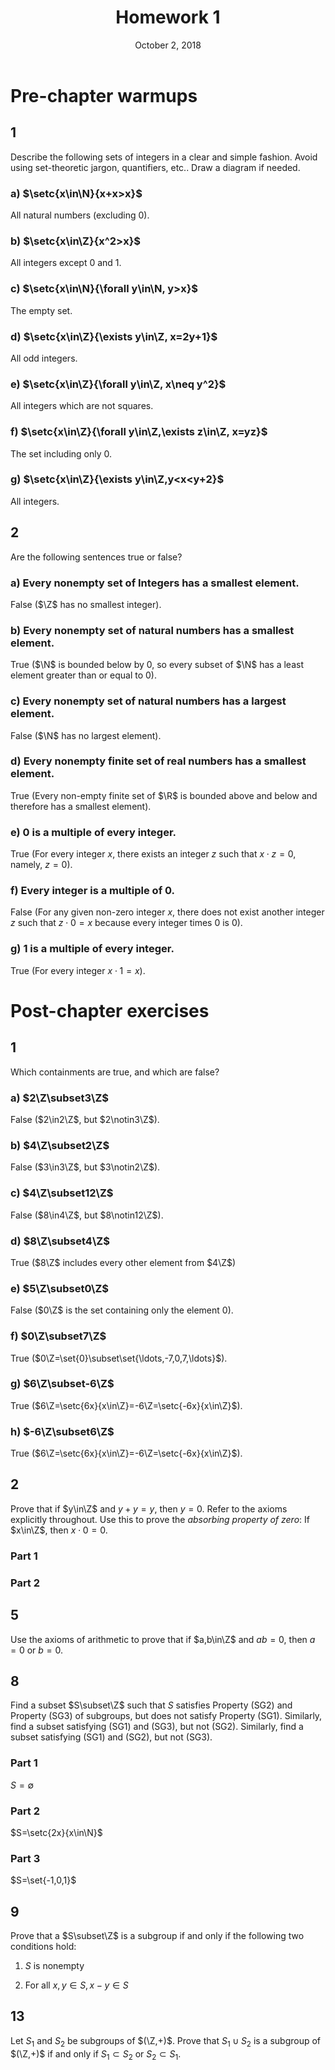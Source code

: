 #+TITLE: Homework 1
#+DATE: October 2, 2018
#+OPTIONS: TOC:nil
#+LATEX: \setcounter{secnumdepth}{-1}

* Pre-chapter warmups
** 1
   Describe the following sets of integers in a clear and
   simple fashion.  Avoid using set-theoretic jargon,
   quantifiers, etc.. Draw a diagram if needed.
*** a) $\setc{x\in\N}{x+x>x}$
    All natural numbers (excluding 0).
*** b) $\setc{x\in\Z}{x^2>x}$
    All integers except 0 and 1.
*** c) $\setc{x\in\N}{\forall y\in\N, y>x}$
    The empty set.
*** d) $\setc{x\in\Z}{\exists y\in\Z, x=2y+1}$
    All odd integers.
*** e) $\setc{x\in\Z}{\forall y\in\Z, x\neq y^2}$
    All integers which are not squares.
*** f) $\setc{x\in\Z}{\forall y\in\Z,\exists z\in\Z, x=yz}$
    The set including only 0.
*** g) $\setc{x\in\Z}{\exists y\in\Z,y<x<y+2}$
    All integers.
** 2
   Are the following sentences true or false?
*** a) Every nonempty set of Integers has a smallest element.
    False ($\Z$ has no smallest integer).
*** b) Every nonempty set of natural numbers has a smallest element.
    True ($\N$ is bounded below by 0, so every subset of $\N$ has a least element greater than or equal to 0).
*** c) Every nonempty set of natural numbers has a largest element.
    False ($\N$ has no largest element).
*** d) Every nonempty finite set of real numbers has a smallest element.
    True (Every non-empty finite set of $\R$ is bounded above and below and therefore has a smallest element).
*** e) 0 is a multiple of every integer.
    True (For every integer $x$, there exists an integer $z$ such that $x\cdot z = 0$, namely, $z=0$).
*** f) Every integer is a multiple of 0.
    False (For any given non-zero integer $x$, there does not exist another integer $z$ such that $z\cdot0=x$ because every integer times 0 is 0).
*** g) 1 is a multiple of every integer.
    True (For every integer $x\cdot1=x$).
* Post-chapter exercises
** 1
   Which containments are true, and which are false?
*** a) $2\Z\subset3\Z$
    False ($2\in2\Z$, but $2\notin3\Z$).
*** b) $4\Z\subset2\Z$
    False ($3\in3\Z$, but $3\notin2\Z$).
*** c) $4\Z\subset12\Z$
    False ($8\in4\Z$, but $8\notin12\Z$).
*** d) $8\Z\subset4\Z$
    True ($8\Z$ includes every other element from $4\Z$)
*** e) $5\Z\subset0\Z$
    False ($0\Z$ is the set containing only the element 0).
*** f) $0\Z\subset7\Z$
    True ($0\Z=\set{0}\subset\set{\ldots,-7,0,7,\ldots}$).
*** g) $6\Z\subset-6\Z$
    True ($6\Z=\setc{6x}{x\in\Z}=-6\Z=\setc{-6x}{x\in\Z}$).
*** h) $-6\Z\subset6\Z$
    True ($6\Z=\setc{6x}{x\in\Z}=-6\Z=\setc{-6x}{x\in\Z}$).
** 2
   Prove that if $y\in\Z$ and $y+y=y$, then $y=0$.
   Refer to the axioms explicitly throughout. Use this to prove
   the /absorbing property of zero/: If $x\in\Z$, then $x\cdot0=0$.
*** Part 1
    #+BEGIN_EXPORT latex
    \begin{proof}
      Let $y$ be any integer. Assume $y+y=y$, then:
      \begin{align*}
        y+y &= y &&\tag{given} \\
        y+y+(-y) &= y+(-y) &&\tag{Perservation of $=$ by addition} \\
        y &= 0 &&\tag{Additive inverse}
      \end{align*}\qedhere
    \end{proof}
    #+END_EXPORT
*** Part 2
    #+BEGIN_EXPORT latex
    \begin{proof}
      Let $x$ be any integer. Note: $0+0=0$, then:
      \begin{align*}
        0+0 &= 0 &&\tag{given} \\
        x(0+0) &= 0x &&\tag{Perservation of $=$ by scaling} \\
        0x+0x &= 0x &&\tag{Commutativity of $\cdot$} \\
        0x+0x+(-0x) &= 0x+(-0x) &&\tag{Preservation of $=$ by addition} \\
        0x &= 0 &&\tag{Additive inverses}
      \end{align*} \qedhere
    \end{proof}
    #+END_EXPORT
** 5
   Use the axioms of arithmetic to prove that if
   $a,b\in\Z$ and $ab=0$, then $a=0$ or $b=0$.
   #+BEGIN_EXPORT latex
   \begin{proof}
     Proof of the contrapositive: If $a\neq0$ and $b\neq0$, then $ab\neq0$. \\
     There are four cases: \\
     1) $a>0$ and $b>0$, then $a>0 \implies ab>0b=0$ by Preservation of > by positive scaling. \\
     2) $a>0$ and $b<0$, then $a>0 \implies ab<0b$ by negation of > and preservation of it. \\
     3) $a<0$ and $b>0$, then $a<0 \implies ab<0b$ by preservation of < by positive scaling. \\
     4) $a<0$ and $b<0$, then $a<0 \implies ab>0b$ by negation of < and preservation of it. \\
     In all four cases, $ab\neq0$. $\qedhere$
   \end{proof}
   #+END_EXPORT
** 8
   Find a subset $S\subset\Z$ such that $S$ satisfies Property (SG2) and Property
   (SG3) of subgroups, but does not satisfy Property (SG1). Similarly,
   find a subset satisfying (SG1) and (SG3), but not (SG2). Similarly,
   find a subset satisfying (SG1) and (SG2), but not (SG3).
*** Part 1
    $S=\emptyset$
*** Part 2
    $S=\setc{2x}{x\in\N}$
*** Part 3
    $S=\set{-1,0,1}$
** 9
   Prove that a $S\subset\Z$ is a subgroup if and only if the following two conditions hold:
   1) $S$ is nonempty
   2) For all $x,y\in S, x-y\in S$
    #+BEGIN_EXPORT latex
    \begin{proof}
      Let $S$ be a subset of $\Z$. \\
      $\implies$
      Assume $S$ is a subgroup. \\
      By (SG1), $S$ must have $\Id$ in it, therefore it must be non-empty, which proves (1). \\
      Let $x,y$ be any elements of $S$.
      By (SG2), $-y\in S$, therefore by (SG3), $x+(-y)=x-y\in S$, which proves (2). \\
      $\impliedby$
      Assume $S$ is non-empty and for all $x,y\in S, x-y\in S$. \\
      To show (SG1), let $x=y$, then $x-y=0\in S$, which shows that $\Id$ is in $S$. \\
      To show (SG2), let $x=0$ and $y$ be any element in $S$, then $0-y=-y\in S$. \\
      To show (SG3), let $x=x$ and $y=-y$ (since $-y\in S$ by (SG2)), then $x-(-y)=x+y\in S$, which is equivalent to (SG3). $\qedhere$
    \end{proof}
    #+END_EXPORT
** 13
   Let $S_1$ and $S_2$ be subgroups of $(\Z,+)$.
   Prove that $S_1\cup S_2$ is a subgroup of $(\Z,+)$ if and only if $S_1\subset S_2$
   or $S_2\subset S_1$.
   #+BEGIN_EXPORT latex
   \begin{proof}
     Let $S_1$ and $S_2$ be a subgroup of $(\Z,+)$. \\
     $\implies$ By contraposative ($S_1$ not a subset of $S_2$ and $S_2$ not a subset of $S_1 \implies S_1\cup S_2$ is not a subgroup.) \\
     Since $S_1$ and $S_2$ are not subsets of each other, they each must have at least
     one element in one set that is not in the other. \\
     Let $s_1\in S_1$ be an element not in $S_2$ and $s_2\in S_2$ be an element not in $S_1$. \\
     Recall that as has been shown, every subgroup of $(\Z,+)$ is formed from a set of multiple of some natural. \\
     Let two such numbers $x,y\in\N$ be such that $S_1=x\Z$ and $S_2=y\Z$. \\
     By definition of $S_1$, $x|s_1$ and $x\nmid s_2$, since $s_2\notin S_1$, therefore $x\nmid s_1+s_2$, since a multiple of $x$ added to a number not a multiple of $x$ can not be another multiple of $x$, which means $s_1+s_2\notin S_1$. \\
     The same logic applies by symmetry to $S_2$, meaning $s_1+s_2\notin S_2$. \\
     Therefore, since $s_1+s_2\notin S_1\cup S_2$, but $s_1,s_2\in S_1\cup S_2$, it violates property (SG3) of subgroups, therefore, $S_1\cup S_2$ is not a subgroup. \\
     $\impliedby$ \\
     Assume $S_1\subset S_2$, therefore $S_1\cup S_2 = S_2$, which is a subgroup of $(\Z,+)$. \\
     The same logic applies if $S_2\subset S_1$ by symmetry. $\qedhere$
   \end{proof}
   #+END_EXPORT
